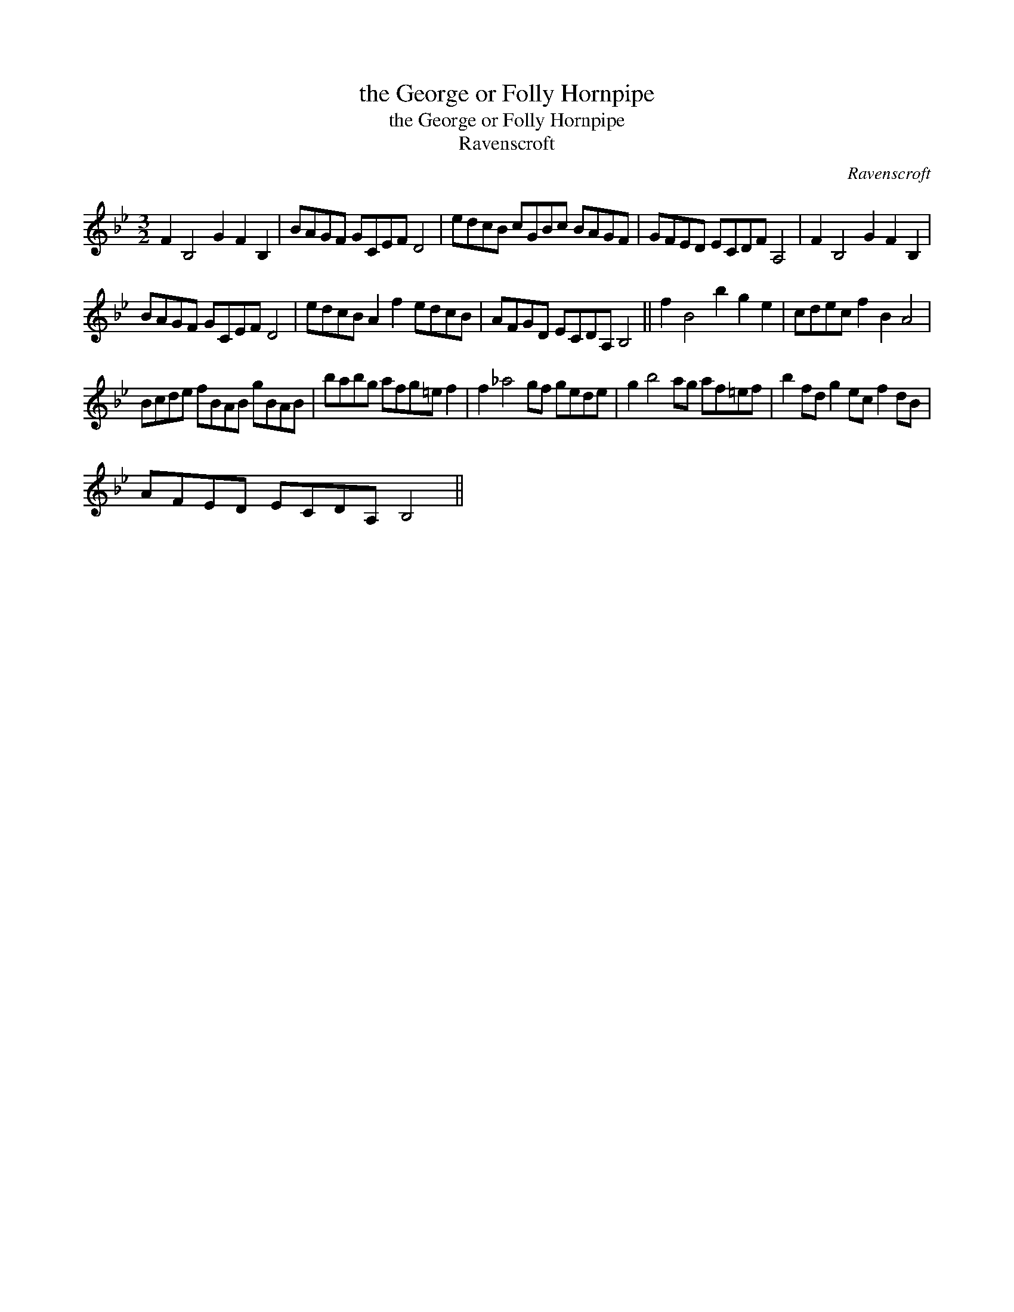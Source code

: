 X:1
T:the George or Folly Hornpipe
T:the George or Folly Hornpipe
T:Ravenscroft
C:Ravenscroft
L:1/8
M:3/2
K:Gmin
V:1 treble 
V:1
 F2 B,4 G2 F2 B,2 | BAGF GCEF D4 | edcB cGBc BAGF | GFED ECDF A,4 | F2 B,4 G2 F2 B,2 | %5
 BAGF GCEF D4 | edcB A2 f2 edcB | AFGD ECDA, B,4 || f2 B4 b2 g2 e2 | cdec f2 B2 A4 | %10
 Bcde fBAB gBAB | babg afg=e f2 | f2 _a4 gf gede | g2 b4 ag af=ef | b2 fd g2 ec f2 dB | %15
 AFED ECDA, B,4 || %16

